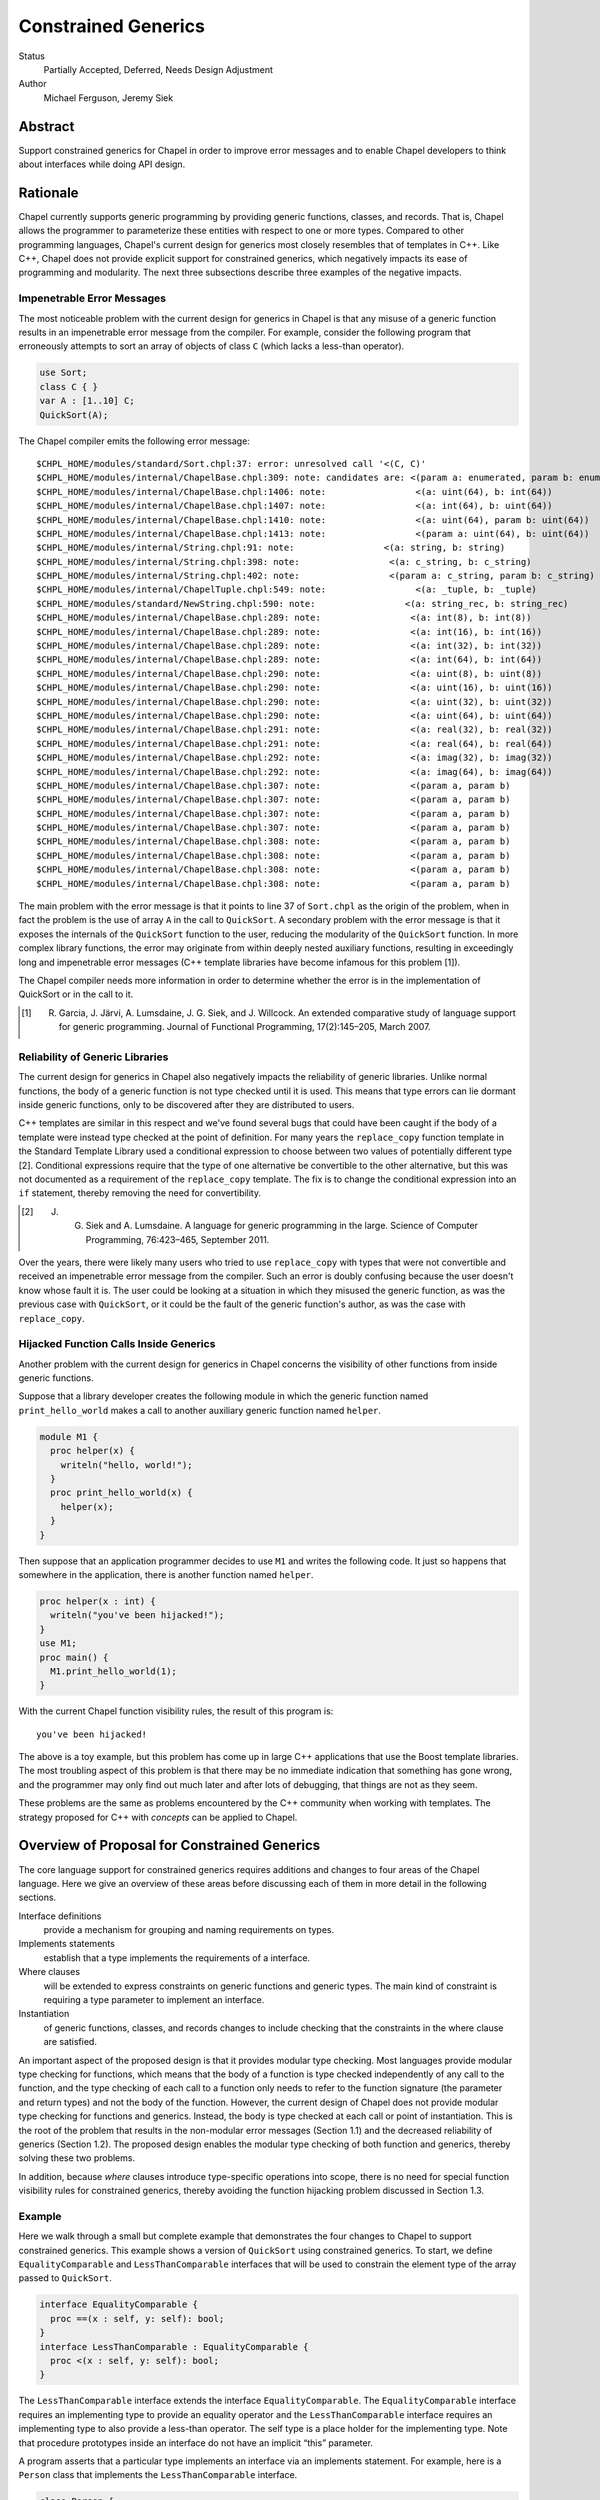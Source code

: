 Constrained Generics
====================

Status
  Partially Accepted, Deferred, Needs Design Adjustment

Author
  Michael Ferguson, Jeremy Siek


Abstract
--------

Support constrained generics for Chapel in order to improve error messages and
to enable Chapel developers to think about interfaces while doing API design.

Rationale
---------

Chapel currently supports generic programming by providing generic functions,
classes, and records. That is, Chapel allows the programmer to parameterize
these entities with respect to one or more types.  Compared to other
programming languages, Chapel's current design for generics most closely
resembles that of templates in C++.  Like C++, Chapel does not provide explicit
support for constrained generics, which negatively impacts its ease of
programming and modularity.  The next three subsections describe three examples
of the negative impacts.

Impenetrable Error Messages
+++++++++++++++++++++++++++

The most noticeable problem with the current design for generics in Chapel is
that any misuse of a generic function results in an impenetrable error message
from the compiler. For example, consider the following program that erroneously
attempts to sort an array of objects of class ``C`` (which lacks a less-than
operator).

.. code-block:: chapel

  use Sort;
  class C { }
  var A : [1..10] C;
  QuickSort(A);

The Chapel compiler emits the following error message:

::

  $CHPL_HOME/modules/standard/Sort.chpl:37: error: unresolved call '<(C, C)'
  $CHPL_HOME/modules/internal/ChapelBase.chpl:309: note: candidates are: <(param a: enumerated, param b: enumerated)
  $CHPL_HOME/modules/internal/ChapelBase.chpl:1406: note:                 <(a: uint(64), b: int(64))
  $CHPL_HOME/modules/internal/ChapelBase.chpl:1407: note:                 <(a: int(64), b: uint(64))
  $CHPL_HOME/modules/internal/ChapelBase.chpl:1410: note:                 <(a: uint(64), param b: uint(64))
  $CHPL_HOME/modules/internal/ChapelBase.chpl:1413: note:                 <(param a: uint(64), b: uint(64))
  $CHPL_HOME/modules/internal/String.chpl:91: note:                 <(a: string, b: string)
  $CHPL_HOME/modules/internal/String.chpl:398: note:                 <(a: c_string, b: c_string)
  $CHPL_HOME/modules/internal/String.chpl:402: note:                 <(param a: c_string, param b: c_string)
  $CHPL_HOME/modules/internal/ChapelTuple.chpl:549: note:                 <(a: _tuple, b: _tuple)
  $CHPL_HOME/modules/standard/NewString.chpl:590: note:                 <(a: string_rec, b: string_rec)
  $CHPL_HOME/modules/internal/ChapelBase.chpl:289: note:                 <(a: int(8), b: int(8))
  $CHPL_HOME/modules/internal/ChapelBase.chpl:289: note:                 <(a: int(16), b: int(16))
  $CHPL_HOME/modules/internal/ChapelBase.chpl:289: note:                 <(a: int(32), b: int(32))
  $CHPL_HOME/modules/internal/ChapelBase.chpl:289: note:                 <(a: int(64), b: int(64))
  $CHPL_HOME/modules/internal/ChapelBase.chpl:290: note:                 <(a: uint(8), b: uint(8))
  $CHPL_HOME/modules/internal/ChapelBase.chpl:290: note:                 <(a: uint(16), b: uint(16))
  $CHPL_HOME/modules/internal/ChapelBase.chpl:290: note:                 <(a: uint(32), b: uint(32))
  $CHPL_HOME/modules/internal/ChapelBase.chpl:290: note:                 <(a: uint(64), b: uint(64))
  $CHPL_HOME/modules/internal/ChapelBase.chpl:291: note:                 <(a: real(32), b: real(32))
  $CHPL_HOME/modules/internal/ChapelBase.chpl:291: note:                 <(a: real(64), b: real(64))
  $CHPL_HOME/modules/internal/ChapelBase.chpl:292: note:                 <(a: imag(32), b: imag(32))
  $CHPL_HOME/modules/internal/ChapelBase.chpl:292: note:                 <(a: imag(64), b: imag(64))
  $CHPL_HOME/modules/internal/ChapelBase.chpl:307: note:                 <(param a, param b)
  $CHPL_HOME/modules/internal/ChapelBase.chpl:307: note:                 <(param a, param b)
  $CHPL_HOME/modules/internal/ChapelBase.chpl:307: note:                 <(param a, param b)
  $CHPL_HOME/modules/internal/ChapelBase.chpl:307: note:                 <(param a, param b)
  $CHPL_HOME/modules/internal/ChapelBase.chpl:308: note:                 <(param a, param b)
  $CHPL_HOME/modules/internal/ChapelBase.chpl:308: note:                 <(param a, param b)
  $CHPL_HOME/modules/internal/ChapelBase.chpl:308: note:                 <(param a, param b)
  $CHPL_HOME/modules/internal/ChapelBase.chpl:308: note:                 <(param a, param b)

The main problem with the error message is that it points to line 37 of
``Sort.chpl`` as the origin of the problem, when in fact the problem is the use
of array ``A`` in the call to ``QuickSort``. A secondary problem with the error
message is that it exposes the internals of the ``QuickSort`` function to the
user, reducing the modularity of the ``QuickSort`` function. In more complex
library functions, the error may originate from within deeply nested auxiliary
functions, resulting in exceedingly long and impenetrable error messages (C++
template libraries have become infamous for this problem [1]).

The Chapel compiler needs more information in order to determine whether the
error is in the implementation of QuickSort or in the call to it.

.. [1] R. Garcia, J. Järvi, A. Lumsdaine, J. G. Siek, and J. Willcock. An extended comparative study of language support for generic programming. Journal of Functional Programming, 17(2):145–205, March 2007.

Reliability of Generic Libraries
++++++++++++++++++++++++++++++++


The current design for generics in Chapel also negatively impacts the
reliability of generic libraries. Unlike normal functions, the body of a
generic function is not type checked until it is used. This means that type
errors can lie dormant inside generic functions, only to be discovered after
they are distributed to users.

C++ templates are similar in this respect and we've found several bugs that
could have been caught if the body of a template were instead type checked at
the point of definition. For many years the ``replace_copy`` function template
in the Standard Template Library used a conditional expression to choose
between two values of potentially different type [2]. Conditional expressions
require that the type of one alternative be convertible to the other
alternative, but this was not documented as a requirement of the
``replace_copy`` template. The fix is to change the conditional expression into
an ``if`` statement, thereby removing the need for convertibility.

.. [2] J. G. Siek and A. Lumsdaine. A language for generic programming in the large. Science of Computer Programming, 76:423–465, September 2011.

Over the years, there were likely many users who tried to use ``replace_copy``
with types that were not convertible and received an impenetrable error message
from the compiler. Such an error is doubly confusing because the user doesn't
know whose fault it is. The user could be looking at a situation in which they
misused the generic function, as was the previous case with ``QuickSort``, or
it could be the fault of the generic function's author, as was the case with
``replace_copy``.

Hijacked Function Calls Inside Generics
+++++++++++++++++++++++++++++++++++++++


Another problem with the current design for generics in Chapel concerns the
visibility of other functions from inside generic functions.

Suppose that a library developer creates the following module in which the
generic function named ``print_hello_world`` makes a call to another auxiliary
generic function named ``helper``.


.. code-block:: chapel

  module M1 {
    proc helper(x) {
      writeln("hello, world!");
    }
    proc print_hello_world(x) {
      helper(x);
    }
  }

Then suppose that an application programmer decides to use ``M1`` and writes
the following code. It just so happens that somewhere in the application, there
is another function named ``helper``.


.. code-block:: chapel

  proc helper(x : int) {
    writeln("you've been hijacked!");
  }
  use M1;
  proc main() {
    M1.print_hello_world(1);
  }

With the current Chapel function visibility rules, the result of this program
is:

::

  you've been hijacked!


The above is a toy example, but this problem has come up in large C++
applications that use the Boost template libraries.  The most troubling aspect
of this problem is that there may be no immediate indication that something has
gone wrong, and the programmer may only find out much later and after lots of
debugging, that things are not as they seem.

These problems are the same as problems encountered by the C++ community when
working with templates. The strategy proposed for C++ with *concepts* can be
applied to Chapel.

Overview of Proposal for Constrained Generics
---------------------------------------------

The core language support for constrained generics requires additions and
changes to four areas of the Chapel language. Here we give an overview of these
areas before discussing each of them in more detail in the following sections.

Interface definitions
  provide a mechanism for grouping and naming requirements on types.

Implements statements
  establish that a type implements the requirements of a interface.

Where clauses
  will be extended to express constraints on generic functions and generic
  types. The main kind of constraint is requiring a type parameter to
  implement an interface.

Instantiation
  of generic functions, classes, and records changes to include checking that
  the constraints in the where clause are satisfied.

An important aspect of the proposed design is that it provides modular type
checking. Most languages provide modular type checking for functions, which
means that the body of a function is type checked independently of any call to
the function, and the type checking of each call to a function only needs to
refer to the function signature (the parameter and return types) and not the
body of the function. However, the current design of Chapel does not provide
modular type checking for functions and generics. Instead, the body is type
checked at each call or point of instantiation. This is the root of the problem
that results in the non-modular error messages (Section 1.1) and the decreased
reliability of generics (Section 1.2). The proposed design enables the modular
type checking of both function and generics, thereby solving these two
problems.

In addition, because *where* clauses introduce type-specific operations into
scope, there is no need for special function visibility rules for constrained
generics, thereby avoiding the function hijacking problem discussed in Section
1.3.


Example
+++++++


Here we walk through a small but complete example that demonstrates the four
changes to Chapel to support constrained generics. This example shows a version
of ``QuickSort`` using constrained generics. To start, we define
``EqualityComparable`` and ``LessThanComparable`` interfaces that will be used
to constrain the element type of the array passed to ``QuickSort``.

.. code-block:: chapel

  interface EqualityComparable {
    proc ==(x : self, y: self): bool;
  }
  interface LessThanComparable : EqualityComparable {
    proc <(x : self, y: self): bool;
  }

The ``LessThanComparable`` interface extends the interface
``EqualityComparable``. The ``EqualityComparable`` interface requires an
implementing type to provide an equality operator and the
``LessThanComparable`` interface requires an implementing type to also provide
a less-than operator. The self type is a place holder for the implementing
type. Note that procedure prototypes inside an interface do not have an
implicit “this” parameter.


A program asserts that a particular type implements an interface via an
implements statement. For example, here is a ``Person`` class that implements
the ``LessThanComparable`` interface.

.. code-block:: chapel

  class Person {
    var firstName : string;
    var lastName : string;
  }

  proc ==(a: Person, b: Person): bool {
    return a.firstName == b.firstName
           && a.lastName == b.lastName;
  }
  proc <(a: Person, b: Person): bool {
    return a.firstName < b.firstName ||
           (a.firstName == b.firstName
             && a.lastName < b.lastName);
  }

  Person implements EqualityComparable;
  Person implements LessThanComparable;


The first implements statement is valid because the ``Person`` class provides
an equality operator, and the second implements statement is valid because the
``Person`` class provides a less-than operator and there is a prior implements
statement that asserts that ``Person`` implements ``EqualityComparable``. A
compiler diagnostic error message is printed if an implements statement is
invalid.

Next we turn our attention to the ``QuickSort`` function. To place a constraint
on the element type of the array, we add to the where clause, requiring that
the element type implement the ``LessThanComparable`` interface.

.. code-block:: chapel

  proc QuickSort(Data: [?Dom])
  where Dom.rank == 1, Data.eltType implements LessThanComparable
  {
    ...
    if (Data(mid) < Data(lo)) then Data(mid) <=> Data(lo);
    ...
  }

When type constraints are added to the where clause of a procedure, such as in
the implements clause above, the procedure is type checked at its point of
definition. Any generic types, such as Data.eltType are considered by the type
checker to be unique types, only equal to themselves (unless otherwise
specified by type equality constraints). The body of the function may only make
use of generic types in ways permitted by the constraints in the where clause.
For example, in the above QuickSort, it would be an error to use any operator
other than equality and less-than on the element type of the array.

Last but not least, we consider a call to the QuickSort function.


.. code-block:: chapel

  var A: [1..1000] Person;
  ...
  QuickSort(A);

At the point of the call, the Chapel implementation checks that the where
clause is satisfied. In this case, it must check that the element type of the
array, Person, has an implements statement for LessThanComparable, which it
does.

Interface Declarations
----------------------

Interface definitions provide a mechanism for grouping and naming requirements
on types. The following shows two example interface definitions, with the
second interface Monoid refining (inheriting from) the first interface
Semigroup.

.. code-block:: chapel

  interface Semigroup(T) {
    proc binary_op(T,T) : T;
  }
  interface Monoid(T) : Semigroup(T) {
    proc identity_elt() : T;
  }

Inside a interface, the T type parameter is a place-holder for a concrete type
that will implement the interface.  Function declarations in a interface (the
def's) express requirements for certain function definitions. The refines
clause provides a way of reusing interface definitions to define interfaces
with more requirements. Note though that *refines* is not a subtype
relationship since if I refines J and T1 implements I and T2 implements J, it
is not necessarily the case that T1 is a subtype of T2.


The syntax for interface definitions is listed below.

interface–declaration–statement:
  interface interface–name [( interface–formals )] [ : interface–inherit–list ] { interface–statement∗ }

interface–name:
  identifier

interface–formals:
  identifier
  identifier, interface–formals

interface–inherit–list:
  implements–clause
  implements–clause , interface–inherit–list

interface–statement:
  type identifier
  type–constraint ;
  function–signature–statement
  function–declaration–statement

implements–clause:
  type–list implements interface–name

type–constraint:
  implements–clause
  type–equality

type–equality:
  type–specifier == type–specifier

where–clause:
  where where–item–list

where–item–list:
  where–item
  where–item , where–item–list

where–item:
  expression
  type–constraint

An interface definition consists of a name for the interface, an optional list
of type parameters enclosed in parentheses that serve as place holders for the
modeling types, a list of interfaces that the interface inherits from, and a
body, which is a sequence of statements that express constraints on the
implementing types. The type parameters are in scope for the body of the
interface. The common case is for there to be only a single implementing type,
so if the interface definition omits the list of type parameters, then the type
name Self is in scope for the body of the interface and is a place holder for
the single implementing type.

Example
+++++++

The following Stack interface requires that the implementing type provide three
methods, push, pop, and isEmpty, and requires that the implementing type
specify a type to play the role of the itemType.

.. code-block:: chapel

  interface Stack {
    type itemType;
    proc Self.push(x : itemType);
    proc Self.pop(): itemType;
    proc Self.isEmpty(): bool;
  }



The body of an interface consists of a list of constraints. In the following,
we describe the various kinds of constraints.

Function signatures
  A function signature says that an implementation must provide a function with
  the specified name and compatible parameter and return types. What we mean by
  “compatible” is described in detail in Section 4.

Example 2
+++++++++

The following Vector interface demonstrates four different kinds of function
signatures. The norm signature simply requires that the implementation provide
a regular function definition for norm. The + operator can be provided by
either a function definition or a method. The Self.size signature requires a
method, and the Self.these signature requires an iterator method.

.. code-block:: chapel

  interface Vector {
    type eltType;
    proc norm(v : Self): eltType;
    proc +(u : Self, v : Self): Self;
    proc Self.size(): int;
    iter Self.these(): eltType;
  }

Function definitions
  A function definition statement in a interface provides a default
  implementation. An implementation may provide an overriding definition of
  the function, but if not, the definition provided by the interface will be
  used.

Example 3
+++++++++


.. code-block:: chapel

  interface LessThanComparable : EqualityComparable {
    proc <(x : Self, y: Self): bool;
    proc <=(x : Self, y: Self): bool
      { return !(y < x); }
    proc >(x : Self, y: Self): bool
      { return y < x; }
    proc >=(x : Self, y: Self): bool
      { return !(x < y); }
  }

Associated types
  Associated types are types that play an auxiliary role in the implementation
  of a interface, such as the iterator of a container or the key type of a hash
  table. The type statement adds the requirement for a type definition in any
  implementation of the interface. The itemType in the above Stack interface
  and the eltType in the Vector interface are examples of requiring an
  associated type.


Open issue. The use of the keyword type for specifying associated types inside
interfaces may be confusing, as it has a different meaning than the use of type
inside a class, which in that context specifies a type parameter. With that in
mind, we may wish to find a different keyword for specifying associated types.


Same-type constraints 
  The == interface statement requires that the two type expressions refer to
  the same type. The type equality may be assumed in the body of the interface.
  When the interface is used in the where clause of a generic function, the
  type equality may be assumed in the body. In any implementation of the
  interface, the concrete versions of the type expressions must be the same
  type. We provide an example of same-type constraints with the below example
  for nested requirements.

Nested requirements
  Interfaces may be composed using implements statements. This composition is
  similar to composing interfaces using inheritance, but there is one important
  difference. Inheritance brings in the associated types from the base
  interface whereas implements does not.

.. code-block:: chapel

  interface LinearTransformation(Mat) {
    type Vec;
    type eltType;
    Vec implements VectorSpace;
    Vec.eltType == eltType;
    proc *(A : Mat, x : Vec): Vec;
    proc *(alpha : eltType, A : Mat): Mat;
  }

Implements Statements
---------------------

Implementation statements establish that a type implements the requirements of
an interface. 

The syntax for implements statements is as follows.

implements-statement:
  type implements interface–name [where–clause] ;
  type implements interface–name [where–clause] { statement* }
  implements interface–name(type-list) [where–clause] ;
  implements interface–name(type-list) [where–clause] { statement* }

 
In addition, the implements statement can be appended to a class or record
declaration, e.g.:

.. code-block:: chapel

  record MyRecord implements SomeInterface {
    ...
  }

is equivalent to

.. code-block:: chapel

  record MyRecord {
    ...
  }
  MyRecord implements SomeInterface;

Here are a few more examples:
.. code-block:: chapel

  // assert that a type implements multiple interfaces
  MyRecord implements SomeInterface, SomeOtherInterface;
  
  // assert that two types together implement an interface
  implements TwoTypeInterface(MyRecord, int);


The implements relation between a type and an interface is established by an
implements statement. All the requirements of the interface must be satisfied
at the point of the implements statement, either by definitions inside the
implements statement, by constraints in the where clause of the implements
statement, or by definitions in the lexical scope of the implements statement.
The definitions do not have to be an exact match, but they must be coercible to
the required function signature. An operator signature may be satisfied by
either a regular function or a method definition. The process for finding
function definitions is the same as for function name and overload resolution.
Inherited interfaces and nested requirements must be satisfied by preceding
implements statements. Requirements for associated types are satisfied by type
alias statements inside the implements statement or in the class or record
definition of the implementing type.

An implementation may itself be generic, which is why there is an optional
where clause. A common use of generic implementation statements is for adapter
classes, that is, classes that are parameterized over a type of some interface,
and use that interface to implement another interface. The rules for type
checking a generic implements statement are the same as for generic functions,
which we discuss in Section 5.

Example
+++++++

The following example shows some interfaces from abstract algebra and
implements statements for integers.

.. code-block:: chapel

  interface Semigroup {
    proc binary_op(x : Self, y : Self):Self;
  }
  interface Monoid : Semigroup {
    proc identity_elt(): Self;
   }
  int implements Semigroup {
    proc binary_op(x : int, y : int):int { return x + y; }
  }
  int implements Monoid {
    proc identity_elt(x : int, y : int):int { return 0; }
  }


Of course, there are other ways in which an integer can implement the Monoid
interface, such as using 1 for the identity element and multiplication for the
binary operation. In the proposed design, it is possible to provide multiple
implements statements for the same type and interface so long as the implements
statements reside in separate modules.

Functions and Where Clauses
+++++++++++++++++++++++++++

function-signature-statement:
  proc function–name [argument–list] [var–param–clause] [where–clause] ;

function-declaration-statement:
  proc function–name [argument–list] [var–param–clause] [where–clause] function–body

A function signature statement is a forward declaration of a function. It
states the that the specified function will be provided later or in a separate
compilation unit. All of the formal arguments in a function signature must have
type annotations.

If a function declaration includes at least one implements clause or type
equality constraint in its where clause, and no unconstrained generic
arguments, then the function is type checked at its point of definition.
The rules for functional visibility in generic functions (Section 22.2 of
the Chapel Language Specification 0.796) do not apply to such functions.

Open issue. Previous versions of this proposal also added a checked
keyword to request type checking at the point of definition. Current
versions of Chapel do not type check non-generic functions unless they are
called. We would like to reconsider that design choice.

One earlier idea was to trigger separate type checking when all of the
parameters of a function have a type annotation.  However, we have not
proposed that option here because it would not be backwards compatible,
that is, some existing Chapel programs would become ill typed (e.g.
proc(x:?t, y:t) ... ).


The where–clause of a generic function may include type constraints on the type arguments of the function. The type constraints in the where clause of a function play an important role in the type checking of the function body. Functions and methods in the required interfaces are considered visible in the function body. Furthermore, the required type equalities as stated in the interfaces or directly in the where clause, as well as the congruence closure of those equalities, are assumed to be equal during the type checking of the function body. We discuss issues regarding type equality in detail in Section 5.2.

Example
+++++++

In the following example, the function f is well-typed because S2 implements Stack, so the pop method on y has return type S2.itemType, S1 implements Stack so the push method on x has return type S1.itemType, and we have required that S1.itemType equal S2.itemType.

.. code-block:: chapel

  interface Stack(X) {
    type itemType;
    proc X.push(x : itemType);
    proc X.pop(): itemType;
    proc X.isEmpty(): bool;
  }
  proc f(x: ?S1, y: ?S2)
    where S1 implements Stack,
          S2 implements Stack,
          S1.itemType == S2.itemType
  {
    x.push(y.pop());
  }


In more detail, suppose the where clause includes a requirement of the form T1
,. . .,Tm implements I, interface I has formal parameters X1 , . . . , Xm , and
I contains the following function signature.

::

  proc N(x1 : A1, ..., xn : An):B;

Then function N is visible in the function body, except that Ti is substituted for Xi throughout the signature, for i = 1 . . . m. The notation A[B1 . . . Bn/X1 . . . Xn] refers to the type A with all free occurrences of type variables X1 . . . Xn replaced by B1 . . . Bn , respectively. So using this notation, the function signature made visible in the function body can be written as

::

  proc N[T1 ...Tm/X1 ...Xm](x1 : A1[T1 ...Tm/X1 ...Xm],
                            ...,
                            xn : An[T1 ...Tm/X1 ...Xm]):B[T1 ...Tm/X1 ...Xm];

Inside an interface I,a declaration of the form type Y; expresses the
requirement for an associated type. That is, any type that implements I must
also specify a type to play the role of Y. (Section 4 describes how this is
done.) The associated type Y may be referred to in any of the following forms:

  1. Y
  2. X.Y (if X is the only formal parameter of interface I)
  3. I(X).Y

The first two forms are shorthand for the third form. It is an error to use the
first or second form if it is ambiguous.

Example
+++++++

Continuing the above example, in the function f, the type requirement S1
implements Stack causes the following methods to be visible:

.. code-block:: chapel

  proc S1.push(x : Stack(S1).itemType);
  proc S1.pop(): Stack(S1).itemType;
  proc S1.isEmpty(): bool;

Similarly, the type requirement S1 implements Stack causes the following
methods to be visible:

.. code-block:: chapel

  proc S2.push(x : Stack(S2).itemType);
  proc S2.pop(): Stack(S2).itemType;
  proc S2.isEmpty(): bool;

The type equality S1.itemType == S2.itemType is shorthand for Stack(S1).itemType == Stack(S2).itemType

It would be an error for the where clause or function body of f to refer to
itemType without any qualification. For example, if the type equality were
written as itemType == S2.itemType, it would be an error.

As a short-hand for implements clauses in the where clause, an interface name
may be used as the type for function parameter.

type–specifier:
  interface–name

Example
+++++++

Here is the example from above, but this time using interface names in the parameter types instead of implements in the where clause.

.. code-block:: chapel

  proc f(x: Stack, y: Stack)
    where x.itemType == y.itemType
  {
     x.push(y.pop());
  }


Overload Resolution for Checked Generic Functions
-------------------------------------------------

Generic checked functions participate in overload resolution in a similar way
as normal generic functions. The two main differences are that type
requirements in where clauses can cause a generic functions to be removed from
the set of candidate functions and the type requirements play a role in
determining whether one function is more specific than another.

To check whether a generic function is a candidate, first the type arguments
for the query types are determined by pattern matching against the types of the
arguments to the generic function. Then, the type arguments are substituted for
the query types in the where clause. If the resulting type requirements are
satisfied in the current scope, then the generic function is a candidate. The
following rules specify when a type requirement is satisfied.

1. An implements clause is satisfied if there exists a most specific implements
   statement in the lexical scope of the point of instantiation *or* an
   implicit implement statement at that point could be added without
   error.
2. A type equality is satisfied if the two type specifiers are equal in the
   lexical scope of the point of instantiation.

Example
+++++++

In the following, the call to g resolves to the first function named g because
that is the only candidate function. The second g is not a candidate because
class C does not implement J.

.. code-block:: chapel

  interface I(X) { }
  interface J(X) { }

  class C { }
  C implements I;

  proc g(x : ?t) where t implements I { return x; }
  proc g(x : ?t) where t implements J { return x; }

  g(new C());

Next, we discuss how type requirements in where clauses affect whether one
function is more specific than another function. Suppose that two
functions are equally specific using the normal rules. We then consider
the type requirements in the where clauses of each function; call them F1
and F2. If the type requirements of F1 can be satisfied inside the body of
F2, but not vice-versa, then F2 is more specific than F1.

Example
+++++++

In the following, the call to g resolves to the second function named g because
both functions are candidates but the second is more specific. In particular,
the type requirement of the first g, t implements I, is satisfied by the where
clause of the second g, but the type requirement t implements J of the second g
is not satisfied by the where clause of the first g.

.. code-block:: chapel

  interface I(X) { }
  interface J(X) { }

  class C { }
  C implements I;
  C implements J;

  proc g(x : ?t) where t implements I { return x; }
  proc g(x : ?t) where t implements I, t implements J { return x; }

  g(new C());


Type Equality
-------------

Type equality is a congruence relation, which means several things. First it means that type equality is an equivalence relation, so it is reflexive, transitive, and symmetric. Thus, for any types ρ, σ, τ we have

  * τ = τ,
  * σ=τ implies τ=σ, and
  * ρ=σ and σ=τ implies ρ=τ.

Example
+++++++

The following function is well typed.

.. code-block:: chapel

  proc g(f : func(?T,?S), a : ?R):T where R == S, T == S {
    return f(a);
  }

There are two things to check in the body of this function to determine whether
it is well typed. First, for the call f(a) to be well typed, the argument a
must have the same type as the parameter of function f. Thus, we need R equal
to T. The type checker would use the following reasoning to prove this. The
where clause gives us T == S, so by symmetry S == T. The where clause gives us
R == S, so by transitivity, we have R == T, which is what we needed.

The second thing that needs to be checked is that the thing returned has the
same type as the declared return type, so in this case we need to check that S
is equal to T. Again, we have T == S from the where clause, so by symmetry S ==
T.



The second aspect of type equality being a congruence is that it propagates in certain ways with respect to type constructors (that is, ways of constructing larger types out of smaller types). For example, if we know that S == T, then we can deduce that func(S,S) == func(T,T). Similarly, if we have a generic class such as

.. code-block:: chapel

  class C {
    type X;
  }

then S == T implies C(S) == C(T).

Example
+++++++

The following function is well typed.

.. code-block:: chapel

  proc g(a : C(S), b : T): C(T) where S == T {
    return a;
  }

The only thing that needs to be checked is the return type, that is, we need
to check whether C(S) == C(T). But we know this is true using S == T and the
fact that equality is a congruence.

The propagation of equality can also go in the other direction. For example,
C(S) == C(T) implies that S == T.

Example
+++++++

.. code-block:: chapel

  proc g(a : S, b : T): T where C(S) == C(T) {
    return a;
  }

For this function, we need to check whether S == T. The where clause gives us
C(S) == C(T), so again by the fact that type equality is a congruence, we know
S == T.

The congruence also extends to associated types. For example, given the
following interface

.. code-block:: chapel

  interface I {
    type helper;
    proc Self.get_helper() : helper;
  }

then S == T implies I(S).helper == I(T).helper. However, for associated types,
the propagation does not go in the reverse direction. The equality I(S).helper
== I(T).helper does not imply that S == T.

Example
+++++++

The following function is *not* well typed.

.. code-block:: chapel

  proc f(a : ?S, b : ?T) : ?T
    where S implements I, T implements I, I(S).helper == I(T).helper
  {
    return a;
  }

Just because I(S).helper == I(T).helper does not mean that S == T.


Like type parameters, associated types are in general assumed to be different from one another.

Example
+++++++

The following program is *not* well typed.

.. code-block:: chapel

  proc f(s : ?S, t : ?T) where S implements I, T implements I {
    var x : ?S.helper = t.get_helper();
  }

Query Types
-----------

We propose relaxing the restriction that a query type may only appear once in a
function signature. Instead, a query type may appear any number of times. The
query type resolves to the match for the first occurrence of the query type.

Example
+++++++


The following function and function call are well typed, assuming that
real numbers implement LessThanComparable. The query type T resolves to real,
and the second argument in the function call is coerced to real.

.. code-block:: chapel

  proc min(x : ?T, y : ?T): T where T implements LessThanComparable {
    if y < x then
      return y;
    else
      return x;
  }
  min(1.0, 2);

The Any Type
------------

We propose to support dynamic dispatch and dynamic polymorphism for interfaces using the any type feature. There are three forms for specifying an any type. We start with the simplest.

type–specifier:
  any interface–name

Any type T may be implicitly cast to the type any I, if T implements I. The methods and functions in interface I are available for use on objects of type any I.

Example
+++++++

.. code-block:: chapel

  interface I {
    proc Self.f() { }
  }
  class C { }
  C implements I;

  var x : any I = new C();
  x.f()


The next any form adds more expressiveness by including a where clause that includes one or more constraints on the any type. The type specifier is a pattern that specifies what the any type looks like.

type–specifier:
  any type–specifier where where–item–list

Example
+++++++

Continuing from the previous example, we have an any type that implements two interfaces, I and J.

.. code-block:: chapel

  interface J {
    proc Self.g() { }
  }
  C implements J;

  var y : any ?T where T implements I, T implements J = new C();
  y.f();
  y.g();

The next example demonstrates the use of an any type with a slightly more complex type specifier, in this case a tuple.

.. code-block:: chapel

  var t : any (?T,?U) where T implements I, U implements J = (new C(), new C());
  t(1).f();
  t(2).g();



Semantics Requirements
----------------------

The interface design here uses explicit support for semantic requirements
in order to support implicit implementation of interfaces (ie, it uses
the structural strategy for interface types; in other words, that a type
implements an interface can be inferred by the compiler).

However, it is important to be able to represent semantic requirements,
for example that addition is associative, or that an object should can be
serialized. Generally speaking, it is not enough for certain functions to
be available in order for these requirements to be satisfied. In fact, we
expect that the compiler will be unable to verify that these requirements
are satisfied. 

So, we need a strategy to indicate that an interface is satisfied. One
way to do so would be to use special symbols in an interface that by
convention would only be specified when the programmer is asserting
that the required behavior is occurring. For example:

.. code-block:: chapel

  // Types implementing this interface are asserting
  // that addition is associative
  // This example is for discussion, not part of the plan
  interface AssociativeAddition(T) {
    proc __behavior_associative_addition(T);
  }

  interface AdditiveSemigroup(T) : AssociativeAddition {
    proc +(T,T) : T;
    proc __behavior_associative_addition(T);
  }

The main drawback to this approach is that __behavior_associative_addition
is an arbitrary name that really should be unique for AssociativeAddition.
So, it would be better to have the compiler generate a unique name - that
cannot collide with any other declaration - for such cases.

The best approach is to explicitly support nominal interfaces.
When an interface is marked with a special keyword, explicit, it
will require an explicit implements statement to be implemented.


.. code-block:: chapel

  // Types implementing this interface are asserting
  // that addition is associative
  explicit interface AssociativeAddition(T) {
  }

  interface AdditiveSemigroup(T) : AssociativeAddition {
    proc +(T,T) : T;
  }

  // We can make int implement AdditiveSemigroup in two ways:
  // Way 1: implement AssociativeAddition and rely on
  //        inferred implements statements to get AdditiveSemigroup
  int implements AssociativeAddition;

  // Way 2: implement AdditiveSemigroup directly, which checks for
  //        the required methods, but asserts that AssociativeAddition
  //        is implemented (since it has no interfaces).
  int implements AdditiveSemigroup;

Note that interfaces that refine an explicit interface will also require
an implement statement - either that the relevant type implements the
explicit interface, or that it implements the sub-interface (Way 1
and Way 2 in the example above).

Here are some possible alternatives to this design:

.. code-block:: chapel

  // Idea 1:
  // explicitly support behaviors as alternatives to interfaces
  newbehavior AssociativeAddition(T);
  // and possibly a different way to say something has the behavior
  satisfies AssociativeAddition(int);

  // Idea 2:
  // syntax to create a unique placeholder
  interface AssociativeAddition(T) {
    unique;
  }


Fitting in with Existing Generics
---------------------------------

Chapel's existing generics are in some ways more macro-like: flexible, but not
as type checked. The proposed constrained generics will not be able to do some
of the same things. Therefore, we propose to keep both the existing generics and also the constrained generics.

  * generic functions without a where clause will continue not to be type
    checked until they are instantiated. That is important because calls inside
    these generic functions are dependent on the type/param arguments of the
    generic.
  * generic functions containing an implements statement will be typed checked
    before instantiation and whether or not they are ever instantiated. We can
    also call such functions *checked generics*.

  * I think it would be worth also making non-generic functions be type checked
    if they are never called.  This will help prevent latent errors.
    Programmers wishing to prototype can always comment out code that they do
    not intend to call for the near term. However, the guarded generics
    can be type checked early either way. (A Chapel user was recently
    requesting for full type checking on chapel-users
    "compiler and extern questions")


Another issue is with compile-time folded conditionals, like this:

.. code-block:: chapel

  if type == bool {
    ...
  }

In a checked generic function, such compile-time folding is OK provided that
either:

 1) the conditional can be folded based on the type constraints in
    the where clause
 2) both sides of the conditional can compile with the generic type
    constraint.

To make (2) a satisfying solution, the compiler might need to change
its idea of the types of variables as it does the type checking, e.g. in
the example

.. code-block:: chapel

  proc foo(x:?t) where t implements SomeInterface {
    if t == bool {
      var y:bool = x; // this should be OK since the compiler knows x:bool
    }
  }

Note that in simple cases, such functions can be implemented as separate
overloads of the same function.

Resolved Questions
------------------

Should implements statements be required (= nominal typing) or inferred (=
structural typing). Should we default to nominal and opt-in to structural?
Or vice versa?

* We plan to default to structural and have a way to make an 'explicit'
  or nominal interface

What syntax should we use for implements clauses in where clauses? Should 
we use 'require' or some other keyword different from 'where'?

* Plans to perform constrained generic checking after generic function
  instantiation will allow us to combine constrained generics with
  totally generic types or other sorts of where clauses. For that reason,
  we should keep 'implements' as part of where clauses, but also we will
  support things like ! implements. Such more complicated examples will
  fall back on the existing generics machinery and will not be fully
  type checked apart from how they can be instantiated.

How can functions with some unconstrained generic parameters and some
constrained generic parameters be type checked?

* By doing the constrained generics checking after function instantiation.
  This approach adds extra type checking for constrained generics.

Open Questions
--------------

What is the final syntax for interfaces? Do we want 'Self' to refer to the
first type in an interface?

* There is some support for Self, but we have not yet decided if it
  still needs to be mentioned explicitly in the type list for the
  interface.

Implementation
--------------

NOTE: see Chris Wailes' documents Function Resolution States and Transitions and Proposed Function Resolution Chapel for previous implementation design work.

Overall he listed these design principles:

1. No non­generic function will ever be visited by instantiateGeneric.
2. No guarded generic function will ever be visited by resolveFn.
3. Guarded generic functions will only be instantiated during the second pass.
   Non­guarded generic functions may be instantiated in the first pass if they
   are called from a guarded generic.

and plans for two passes:

1. Type check guarded generics and resolve implements statements
2. Resolve everything else and link generics
3. Instantiate generics
4. Finalize un-guarded generics
5. Finalize models


Decisions
---------

Several Chapel developers discussed this on June 2, 2015. There is broad
agreement on the general direction but some issues need to be addressed.


